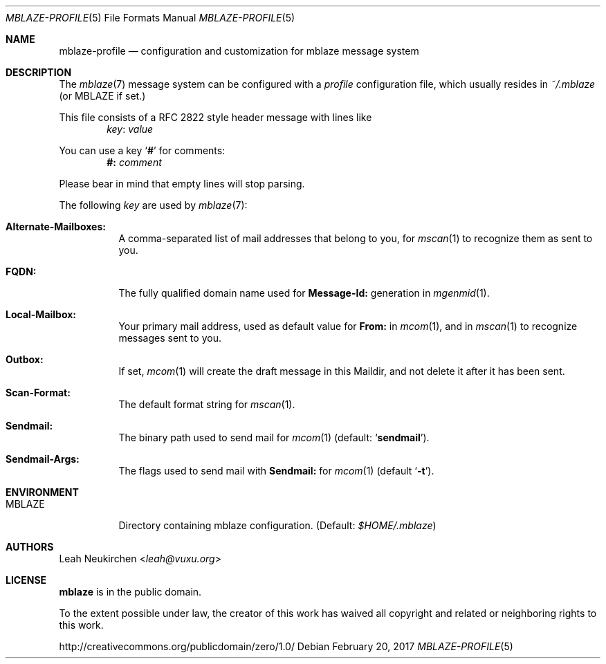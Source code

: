 .Dd February 20, 2017
.Dt MBLAZE-PROFILE 5
.Os
.Sh NAME
.Nm mblaze-profile
.Nd configuration and customization for mblaze message system
.Sh DESCRIPTION
The
.Xr mblaze 7
message system can be configured with a
.Pa profile
configuration file,
which usually resides in
.Pa ~/.mblaze
(or
.Ev MBLAZE
if set.)
.Pp
This file consists of a RFC 2822 style header message with lines like
.Dl Ar key Ns ":" Ar value
.Pp
You can use a key
.Sq Li "#"
for comments:
.Dl Li "#:" Ar comment
.Pp
Please bear in mind that empty lines will stop parsing.
.Pp
The following
.Ar key
are used by
.Xr mblaze 7 :
.Bl -tag -width Ds
.It Li "Alternate-Mailboxes:"
A comma-separated list of mail addresses that belong to you, for
.Xr mscan 1
to recognize them as sent to you.
.It Li "FQDN:"
The fully qualified domain name used for
.Li "Message-Id:"
generation in
.Xr mgenmid 1 .
.It Li "Local-Mailbox:"
Your primary mail address, used as default value for
.Li "From:"
in
.Xr mcom 1 ,
and in
.Xr mscan 1
to recognize messages sent to you.
.It Li "Outbox:"
If set,
.Xr mcom 1
will create the draft message in this Maildir,
and not delete it after it has been sent.
.It Li "Scan-Format:"
The default format string for
.Xr mscan 1 .
.It Li "Sendmail:"
The binary path used to send mail for
.Xr mcom 1
(default:
.Sq Li sendmail ) .
.It Li "Sendmail-Args:"
The flags used to send mail with
.Li "Sendmail:"
for
.Xr mcom 1
(default
.Sq Fl t ) .
.El
.Sh ENVIRONMENT
.Bl -tag -width Ds
.It Ev MBLAZE
Directory containing mblaze configuration.
(Default:
.Pa $HOME/.mblaze )
.El
.Sh AUTHORS
.An Leah Neukirchen Aq Mt leah@vuxu.org
.Sh LICENSE
.Nm mblaze
is in the public domain.
.Pp
To the extent possible under law,
the creator of this work
has waived all copyright and related or
neighboring rights to this work.
.Pp
.Lk http://creativecommons.org/publicdomain/zero/1.0/
